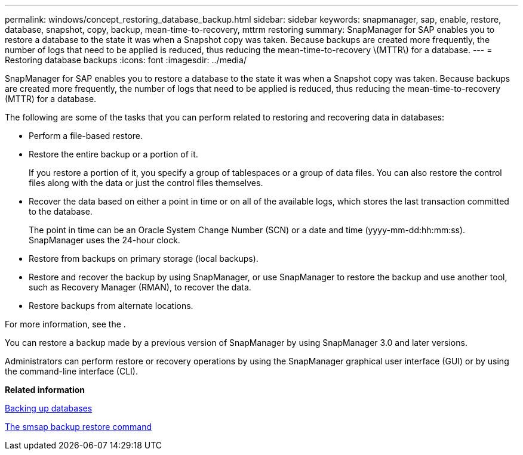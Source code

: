 ---
permalink: windows/concept_restoring_database_backup.html
sidebar: sidebar
keywords: snapmanager, sap, enable, restore, database, snapshot, copy, backup, mean-time-to-recovery, mttrm restoring
summary: SnapManager for SAP enables you to restore a database to the state it was when a Snapshot copy was taken. Because backups are created more frequently, the number of logs that need to be applied is reduced, thus reducing the mean-time-to-recovery \(MTTR\) for a database.
---
= Restoring database backups
:icons: font
:imagesdir: ../media/

[.lead]
SnapManager for SAP enables you to restore a database to the state it was when a Snapshot copy was taken. Because backups are created more frequently, the number of logs that need to be applied is reduced, thus reducing the mean-time-to-recovery (MTTR) for a database.

The following are some of the tasks that you can perform related to restoring and recovering data in databases:

* Perform a file-based restore.
* Restore the entire backup or a portion of it.
+
If you restore a portion of it, you specify a group of tablespaces or a group of data files. You can also restore the control files along with the data or just the control files themselves.

* Recover the data based on either a point in time or on all of the available logs, which stores the last transaction committed to the database.
+
The point in time can be an Oracle System Change Number (SCN) or a date and time (yyyy-mm-dd:hh:mm:ss). SnapManager uses the 24-hour clock.

* Restore from backups on primary storage (local backups).
* Restore and recover the backup by using SnapManager, or use SnapManager to restore the backup and use another tool, such as Recovery Manager (RMAN), to recover the data.
* Restore backups from alternate locations.

For more information, see the .

You can restore a backup made by a previous version of SnapManager by using SnapManager 3.0 and later versions.

Administrators can perform restore or recovery operations by using the SnapManager graphical user interface (GUI) or by using the command-line interface (CLI).

*Related information*

xref:concept_database_backup_management.adoc[Backing up databases]

xref:reference_the_smosmsapbackup_restore_command.adoc[The smsap backup restore command]
